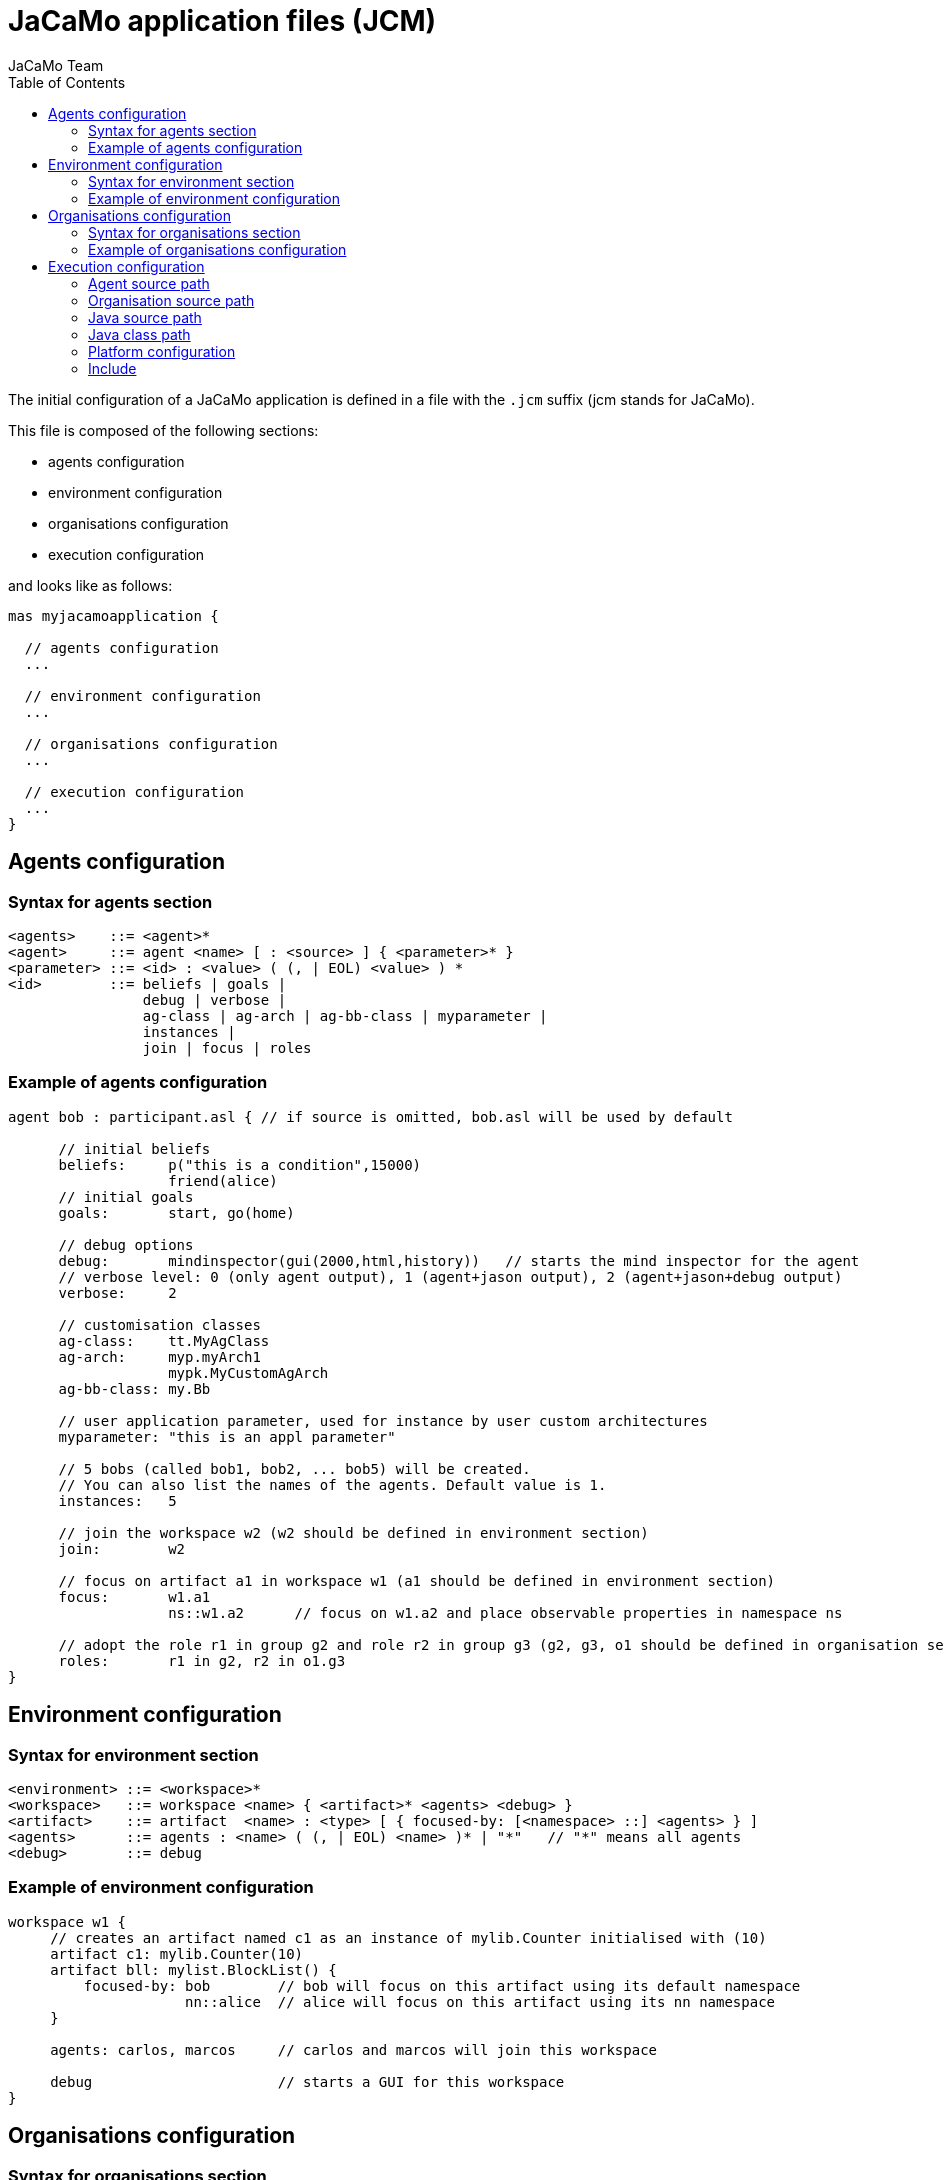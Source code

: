= JaCaMo application files (JCM)
JaCaMo Team
:toc: right
:date: June 2016
:source-highlighter: pygments
:pygments-style: jacamo
:pygments-linenums-mode: inline
:icons: font
:prewrap!:

The initial configuration of a JaCaMo application is defined in a file with the `.jcm` suffix (jcm stands for JaCaMo).

This file is composed of the following sections:

-  agents configuration
-  environment configuration
-  organisations configuration
-  execution configuration

and looks like as follows:

[source,jacamoproject]
----
mas myjacamoapplication {

  // agents configuration
  ...

  // environment configuration
  ...

  // organisations configuration
  ...

  // execution configuration
  ...
}
----



== Agents configuration

=== Syntax for agents section
-------------------------
<agents>    ::= <agent>*
<agent>     ::= agent <name> [ : <source> ] { <parameter>* }
<parameter> ::= <id> : <value> ( (, | EOL) <value> ) *
<id>        ::= beliefs | goals |
                debug | verbose |
                ag-class | ag-arch | ag-bb-class | myparameter |
                instances |
                join | focus | roles
-------------------------

=== Example of agents configuration

[source,jacamoproject]
----
agent bob : participant.asl { // if source is omitted, bob.asl will be used by default

      // initial beliefs
      beliefs:     p("this is a condition",15000)
                   friend(alice)
      // initial goals
      goals:       start, go(home)

      // debug options
      debug:       mindinspector(gui(2000,html,history))   // starts the mind inspector for the agent
      // verbose level: 0 (only agent output), 1 (agent+jason output), 2 (agent+jason+debug output)
      verbose:     2

      // customisation classes
      ag-class:    tt.MyAgClass
      ag-arch:     myp.myArch1
                   mypk.MyCustomAgArch
      ag-bb-class: my.Bb

      // user application parameter, used for instance by user custom architectures
      myparameter: "this is an appl parameter"

      // 5 bobs (called bob1, bob2, ... bob5) will be created.
      // You can also list the names of the agents. Default value is 1.
      instances:   5

      // join the workspace w2 (w2 should be defined in environment section)
      join:        w2

      // focus on artifact a1 in workspace w1 (a1 should be defined in environment section)
      focus:       w1.a1
                   ns::w1.a2      // focus on w1.a2 and place observable properties in namespace ns

      // adopt the role r1 in group g2 and role r2 in group g3 (g2, g3, o1 should be defined in organisation section)
      roles:       r1 in g2, r2 in o1.g3
}
----

== Environment configuration

=== Syntax for environment section

------
<environment> ::= <workspace>*
<workspace>   ::= workspace <name> { <artifact>* <agents> <debug> }
<artifact>    ::= artifact  <name> : <type> [ { focused-by: [<namespace> ::] <agents> } ]
<agents>      ::= agents : <name> ( (, | EOL) <name> )* | "*"   // "*" means all agents
<debug>       ::= debug
------

=== Example of environment configuration

[source,jacamoproject]
----
workspace w1 {
     // creates an artifact named c1 as an instance of mylib.Counter initialised with (10)
     artifact c1: mylib.Counter(10)
     artifact bll: mylist.BlockList() {
         focused-by: bob        // bob will focus on this artifact using its default namespace
                     nn::alice  // alice will focus on this artifact using its nn namespace
     }

     agents: carlos, marcos     // carlos and marcos will join this workspace

     debug                      // starts a GUI for this workspace
}
----

== Organisations configuration

=== Syntax for organisations section

------
<organisations> ::= <org>*
<org>           ::= organisation <name> [ : <source> ] { <parameter>* <agents> <group>* <scheme>* }
<group>         ::= group  <name> : <type> [ { <gparameter>* } ]
<gparameter>    ::= <gid> : <gvalue> ( (, | EOL) <gvalue> ) *
<gid>           ::= responsible-for | debug | group | players | owner
<scheme>        ::= scheme <name> : <type> [ { <sparameter>* } ]
<sparameter>    ::= <sid> : <svalue> ( (, | EOL) <svalue> ) *
<sid>           ::= debug | owner
------

=== Example of organisations configuration

[source,jacamoproject]
------
organisation o1 : os.xml {   // os.xml is the file with the organisational specification, if omitted o1.xml is used

      // a group instance g1 based on the group writepaper defined in os.xml
      group g1: writepaper {
          // the group will be responsible for the scheme s1
          responsible-for: s1

          owner: alice // alice is the owner of the group and can manage it

          // bob plays r1 and r2 in group g1, alice plays r1 in g1
          players: bob r1
                   bob r2
                   alice r1
          // starts a debug GUI for this group
          debug: inspector_gui(on) // currently the only possible value is "inspector_gui(on)"

          // groups sg2 will be a subgroup of g1
          group sg2 : t1
    }

    // another group instance (without particular initialisation)
    group g2 : writepaper

    // scheme instance identified by wpscheme in os.xml
    scheme s1 : wpscheme
}
------

== Execution configuration

=== Agent source path

The `asl-path` entry sets the folder where `.asl` files are placed. The default configuration follows:

[source,jacamoproject]
------
asl-path: ., src/agt, src/agt/inc
------

=== Organisation source path

The `org-path` entry sets the folder where organisation specifications `.xml` files are placed. The default configuration follows:

[source,jacamoproject]
------
org-path: ., src/org
------

=== Java source path

The `pava-path` entry sets the folder where Java classes `.java` files are placed. The default configuration follows:

[source,jacamoproject]
------
java-path: ., src/env, src/agt
------

=== Java class path

[source,jacamoproject]
------
class-path:  lib
             ../../../code/bin/classes  // reusing artifacts from that directory
------


=== Platform configuration

This section of the file configures the platform(s) used to run the MAS. The most common entries are: `cartago` (for the environment), `local` (for Jason agents), and `jade` (for distributed agents). The parameters for them are listed below.

*  parameters for `cartago`
   - `infrastructure` (optional): starts the cartago node in the network
*  parameters for `local`
   - `pool,X` : where X is the number os threads used to run the agents (more options link:https://github.com/jason-lang/jason/blob/master/doc/tech/concurrency.adoc#synchronous-reasoning-cycle[here])
*  parameters for `jade`: any parameter we can use for jade.Boot. E.g.:
   - `jade("-gui -sniffer")`: starts Jade main-container with RMA and Sniffer already running
   - `jade("-container -host localhost -container-name c2")`: starts a Jade sub-container named `c2`


Other possible entries for platform:

* `jacamo.platform.AgentWebInspector("false")`: disable agent http mind inspector
* `jacamo.platform.EnvironmentWebInspector("false")`: disable environment http inspector
* `jacamo.platform.OrganisationWebInspector("false")`: disable organisation http inspector

Example:

[source,jacamoproject]
------
    platform: jade()
              cartago("infrastructure")
              local(pool,4)
              jacamo.platform.AgentWebInspector("false")
              jacamo.rest.JCMRest("--rest-port 8080")
------

Users can add their own platforms by including their class name in the list. Your class must implement the `jacamo.platform.Platform` interface.


=== Include

An application can import other applications configuration by the keyword `uses`, as in the following example:

[source,jacamoproject]
----
mas d uses p1, p2 {
  ...
}
----

In this case, all agents, workspaces and organisations defined in files `p1.jcm` and `p2.jcm` are included in the `d` application. The `platform` configuration is imported only if nothing about platforms is informed in the application that is *using* another configuration.
